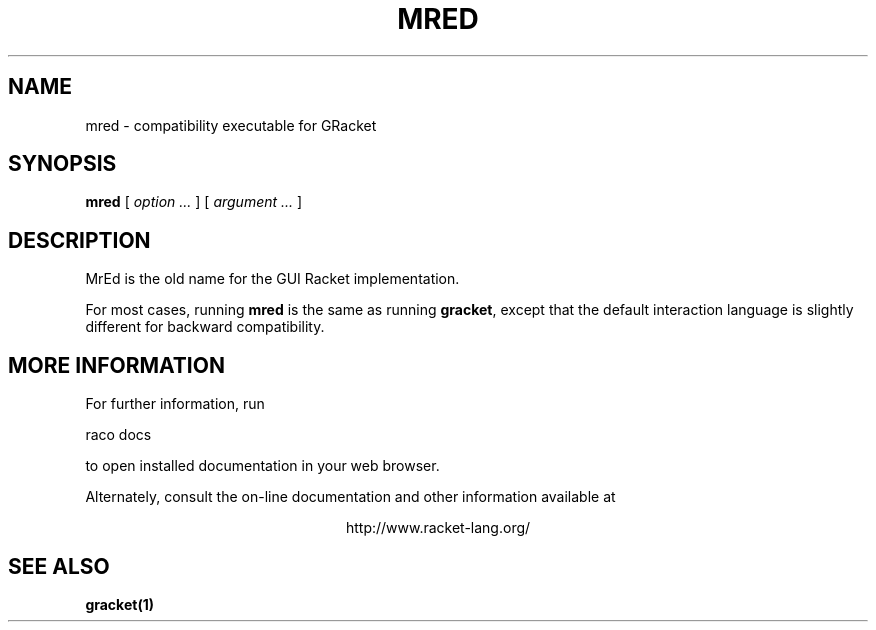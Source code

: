 .\" dummy line
.TH MRED 1 "May 2010"
.UC 4
.SH NAME
mred \- compatibility executable for GRacket
.SH SYNOPSIS
.B mred
[
.I option ...
] [
.I argument ...
]
.SH DESCRIPTION
MrEd is the old name for the GUI Racket implementation.

.PP
For most cases, running
.B mred
is the same as running
.BR gracket ,
except that the default interaction language is slightly
different for backward compatibility.

.SH MORE INFORMATION
For further information, run
.PP
   raco docs
.PP
to open installed documentation in your web browser.

.PP
Alternately, consult the on-line
documentation and other information available at
.PP
.ce 1
http://www.racket-lang.org/

.SH SEE ALSO
.BR gracket(1)
